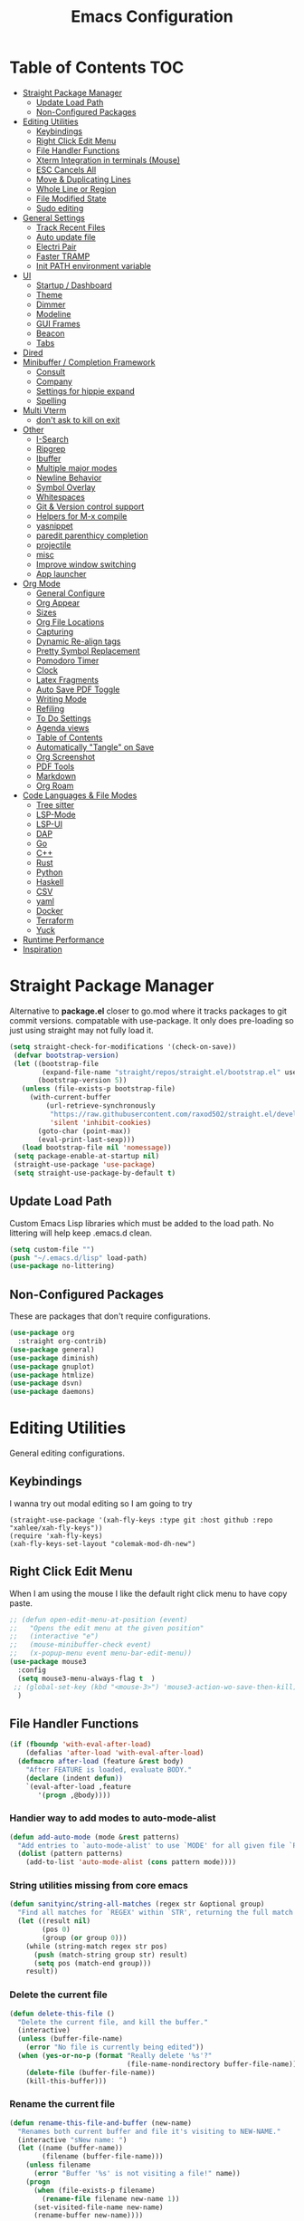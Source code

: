 #+TITLE:Emacs Configuration
#+PROPERTY: header-args:emacs-lisp :tangle ~/.emacs.d/init.el
* Table of Contents :TOC:
- [[#straight-package-manager][Straight Package Manager]]
  - [[#update-load-path][Update Load Path]]
  - [[#non-configured-packages][Non-Configured Packages]]
- [[#editing-utilities][Editing Utilities]]
  - [[#keybindings][Keybindings]]
  - [[#right-click-edit-menu][Right Click Edit Menu]]
  - [[#file-handler-functions][File Handler Functions]]
  - [[#xterm-integration-in-terminals-mouse][Xterm Integration in terminals (Mouse)]]
  - [[#esc-cancels-all][ESC Cancels All]]
  - [[#move--duplicating-lines][Move & Duplicating Lines]]
  - [[#whole-line-or-region][Whole Line or Region]]
  - [[#file-modified-state][File Modified State]]
  - [[#sudo-editing][Sudo editing]]
- [[#general-settings][General Settings]]
  - [[#track-recent-files][Track Recent Files]]
  - [[#auto-update-file][Auto update file]]
  - [[#electri-pair][Electri Pair]]
  - [[#faster-tramp][Faster TRAMP]]
  - [[#init-path-environment-variable][Init PATH environment variable]]
- [[#ui][UI]]
  - [[#startup--dashboard][Startup / Dashboard]]
  - [[#theme][Theme]]
  - [[#dimmer][Dimmer]]
  - [[#modeline][Modeline]]
  - [[#gui-frames][GUI Frames]]
  - [[#beacon][Beacon]]
  - [[#tabs][Tabs]]
- [[#dired][Dired]]
- [[#minibuffer--completion-framework][Minibuffer / Completion Framework]]
  - [[#consult][Consult]]
  - [[#company][Company]]
  - [[#settings-for-hippie-expand][Settings for hippie expand]]
  - [[#spelling][Spelling]]
- [[#multi-vterm][Multi Vterm]]
  - [[#dont-ask-to-kill-on-exit][don't ask to kill on exit]]
- [[#other][Other]]
  - [[#i-search][I-Search]]
  - [[#ripgrep][Ripgrep]]
  - [[#ibuffer][Ibuffer]]
  - [[#multiple-major-modes][Multiple major modes]]
  - [[#newline-behavior][Newline Behavior]]
  - [[#symbol-overlay][Symbol Overlay]]
  - [[#whitespaces][Whitespaces]]
  - [[#git--version-control-support][Git & Version control support]]
  - [[#helpers-for-m-x-compile][Helpers for M-x compile]]
  - [[#yasnippet][yasnippet]]
  - [[#paredit-parenthicy-completion][paredit parenthicy completion]]
  - [[#projectile][projectile]]
  - [[#misc][misc]]
  - [[#improve-window-switching][Improve window switching]]
  - [[#app-launcher][App launcher]]
- [[#org-mode][Org Mode]]
  - [[#general-configure][General Configure]]
  - [[#org-appear][Org Appear]]
  - [[#sizes][Sizes]]
  - [[#org-file-locations][Org File Locations]]
  - [[#capturing][Capturing]]
  - [[#dynamic-re-align-tags][Dynamic Re-align tags]]
  - [[#pretty-symbol-replacement][Pretty Symbol Replacement]]
  - [[#pomodoro-timer][Pomodoro Timer]]
  - [[#clock][Clock]]
  - [[#latex-fragments][Latex Fragments]]
  - [[#auto-save-pdf-toggle][Auto Save PDF Toggle]]
  - [[#writing-mode][Writing Mode]]
  - [[#refiling][Refiling]]
  - [[#to-do-settings][To Do Settings]]
  - [[#agenda-views][Agenda views]]
  - [[#table-of-contents][Table of Contents]]
  - [[#automatically-tangle-on-save][Automatically "Tangle" on Save]]
  - [[#org-screenshot][Org Screenshot]]
  - [[#pdf-tools][PDF Tools]]
  - [[#markdown][Markdown]]
  - [[#org-roam][Org Roam]]
- [[#code-languages--file-modes][Code Languages & File Modes]]
  - [[#tree-sitter][Tree sitter]]
  - [[#lsp-mode][LSP-Mode]]
  - [[#lsp-ui][LSP-UI]]
  - [[#dap][DAP]]
  - [[#go][Go]]
  - [[#c][C++]]
  - [[#rust][Rust]]
  - [[#python][Python]]
  - [[#haskell][Haskell]]
  - [[#csv][CSV]]
  - [[#yaml][yaml]]
  - [[#docker][Docker]]
  - [[#terraform][Terraform]]
  - [[#yuck][Yuck]]
- [[#runtime-performance][Runtime Performance]]
- [[#inspiration][Inspiration]]

* Straight Package Manager

   Alternative to *package.el* closer to go.mod where it tracks packages to git commit versions. compatable with use-package. It only does pre-loading so just using straight may not fully load it.

 #+begin_src emacs-lisp
(setq straight-check-for-modifications '(check-on-save))
 (defvar bootstrap-version)
 (let ((bootstrap-file
        (expand-file-name "straight/repos/straight.el/bootstrap.el" user-emacs-directory))
       (bootstrap-version 5))
   (unless (file-exists-p bootstrap-file)
     (with-current-buffer
         (url-retrieve-synchronously
          "https://raw.githubusercontent.com/raxod502/straight.el/develop/install.el"
          'silent 'inhibit-cookies)
       (goto-char (point-max))
       (eval-print-last-sexp)))
   (load bootstrap-file nil 'nomessage))
 (setq package-enable-at-startup nil)
 (straight-use-package 'use-package)
 (setq straight-use-package-by-default t)
 #+end_src

** Update Load Path

   Custom Emacs Lisp libraries which must be added to the load path. No littering will help keep .emacs.d clean.

#+begin_src emacs-lisp
(setq custom-file "")
(push "~/.emacs.d/lisp" load-path)
(use-package no-littering)
#+end_src

** Non-Configured Packages

   These are packages that don't require configurations.

 #+begin_src emacs-lisp
 (use-package org
   :straight org-contrib)
 (use-package general)
 (use-package diminish)
 (use-package gnuplot)
 (use-package htmlize)
 (use-package dsvn)
 (use-package daemons)
 #+end_src

* Editing Utilities

  General editing configurations.

** Keybindings
   I wanna try out modal editing so I am going to try

#+begin_src emacs
(straight-use-package '(xah-fly-keys :type git :host github :repo "xahlee/xah-fly-keys"))
(require 'xah-fly-keys)
(xah-fly-keys-set-layout "colemak-mod-dh-new")
#+end_src

** Right Click Edit Menu

   When I am using the mouse I like the default right click menu to have copy paste.

#+begin_src emacs-lisp
;; (defun open-edit-menu-at-position (event)
;;   "Opens the edit menu at the given position"
;;   (interactive "e")
;;   (mouse-minibuffer-check event)
;;   (x-popup-menu event menu-bar-edit-menu))
(use-package mouse3
  :config
  (setq mouse3-menu-always-flag t  )
 ;; (global-set-key (kbd "<mouse-3>") 'mouse3-action-wo-save-then-kill)
  )

#+end_src

** File Handler Functions

#+begin_src emacs-lisp
(if (fboundp 'with-eval-after-load)
    (defalias 'after-load 'with-eval-after-load)
  (defmacro after-load (feature &rest body)
    "After FEATURE is loaded, evaluate BODY."
    (declare (indent defun))
    `(eval-after-load ,feature
       '(progn ,@body))))
#+END_SRC

*** Handier way to add modes to auto-mode-alist

#+BEGIN_SRC emacs-lisp
(defun add-auto-mode (mode &rest patterns)
  "Add entries to `auto-mode-alist' to use `MODE' for all given file `PATTERNS'."
  (dolist (pattern patterns)
    (add-to-list 'auto-mode-alist (cons pattern mode))))
#+END_SRC

*** String utilities missing from core emacs

#+BEGIN_SRC emacs-lisp
(defun sanityinc/string-all-matches (regex str &optional group)
  "Find all matches for `REGEX' within `STR', returning the full match string or group `GROUP'."
  (let ((result nil)
        (pos 0)
        (group (or group 0)))
    (while (string-match regex str pos)
      (push (match-string group str) result)
      (setq pos (match-end group)))
    result))
#+END_SRC

*** Delete the current file

#+BEGIN_SRC emacs-lisp
(defun delete-this-file ()
  "Delete the current file, and kill the buffer."
  (interactive)
  (unless (buffer-file-name)
    (error "No file is currently being edited"))
  (when (yes-or-no-p (format "Really delete '%s'?"
                             (file-name-nondirectory buffer-file-name)))
    (delete-file (buffer-file-name))
    (kill-this-buffer)))

#+END_SRC

*** Rename the current file

#+BEGIN_SRC emacs-lisp
(defun rename-this-file-and-buffer (new-name)
  "Renames both current buffer and file it's visiting to NEW-NAME."
  (interactive "sNew name: ")
  (let ((name (buffer-name))
        (filename (buffer-file-name)))
    (unless filename
      (error "Buffer '%s' is not visiting a file!" name))
    (progn
      (when (file-exists-p filename)
        (rename-file filename new-name 1))
      (set-visited-file-name new-name)
      (rename-buffer new-name))))
#+END_SRC

*** Frame-hooks

#+BEGIN_SRC emacs-lisp
(defvar after-make-console-frame-hooks '()
  "Hooks to run after creating a new TTY frame")
(defvar after-make-window-system-frame-hooks '()
  "Hooks to run after creating a new window-system frame")
(defun run-after-make-frame-hooks (frame)
  "Run configured hooks in response to the newly-created FRAME.
  Selectively runs either `after-make-console-frame-hooks' or
  `after-make-window-system-frame-hooks'"
  (with-selected-frame frame
    (run-hooks (if window-system
                   'after-make-window-system-frame-hooks
                 'after-make-console-frame-hooks))))
(add-hook 'after-make-frame-functions 'run-after-make-frame-hooks)
(defconst sanityinc/initial-frame (selected-frame)
  "The frame (if any) active during Emacs initialization.")
(add-hook 'after-init-hook
          (lambda () (when sanityinc/initial-frame
                       (run-after-make-frame-hooks sanityinc/initial-frame))))
#+end_src

** Xterm Integration in terminals (Mouse)

#+begin_src emacs-lisp
  (global-set-key [mouse-4] (lambda () (interactive) (scroll-down 1)))
  (global-set-key [mouse-5] (lambda () (interactive) (scroll-up 1)))
  (autoload 'mwheel-install "mwheel")
  (defun sanityinc/console-frame-setup ()
    (xterm-mouse-mode 1) ; Mouse in a terminal (Use shift to paste with middle button)
    (mwheel-install))
  (add-hook 'after-make-console-frame-hooks 'sanityinc/console-frame-setup)
#+end_src

** ESC Cancels All

#+begin_src emacs-lisp
  (global-set-key (kbd "<escape>") 'keyboard-escape-quit)
#+end_src

** Move & Duplicating Lines

   Shift lines up and down with M-up and M-down. When paredit is enabled,
   it will use those keybindings. For this reason, you might prefer to
   use M-S-up and M-S-down, which will work even in lisp modes.
   use M-S-up and M-S-down, which will work even in lisp modes.

#+begin_src emacs-lisp
(use-package move-dup
  :config(global-move-dup-mode)
  :bind( ("M-<up>" . move-dup-move-lines-up)
         ("M-<down>" . move-dup-move-lines-down)
         ("C-c d" . move-dup-duplicate-down)
         ("C-c u" . move-dup-duplicate-up)))
#+end_src

** Whole Line or Region

Cut/copy the current line if no region is active.

#+begin_src emacs-lisp
(use-package whole-line-or-region
  :defer nil
  :config (whole-line-or-region-global-mode t)
  :bind ("M-j". comment-dwim))
#+end_src

** File Modified State

   Marks a file as unmodified based on diff not if edits have been made. Nice for when you add a character accidentally and then delete it. Normally the file would be marked as edited (slightly annoying).
#+begin_src emacs-lisp
(use-package unmodified-buffer
  :straight (:host github :repo "arthurcgusmao/unmodified-buffer")
  :hook (after-init . unmodified-buffer-global-mode)) ;; Optional
#+end_src

** Sudo editing

   This is completely unnecessary since you could just tramp the same file really quick but using this package is a slightly nicer user experience.

#+begin_src emacs-lisp
(use-package sudo-edit)
#+end_src

* General Settings

#+begin_src emacs-lisp
(setq-default
 blink-cursor-interval 0.4
 bookmark-default-file (expand-file-name "var/bookmarks.el" user-emacs-directory)
 buffers-menu-max-size 30
 case-fold-search t
 column-number-mode t
 ediff-split-window-function 'split-window-horizontally
 ediff-window-setup-function 'ediff-setup-windows-plain
 indent-tabs-mode nil
 make-backup-files nil
 mouse-yank-at-point t
 save-interprogram-paste-before-kill t
 scroll-preserve-screen-position 'always
 set-mark-command-repeat-pop t
 tooltip-delay 1.5
 truncate-lines nil
 truncate-partial-width-windows nil
 ring-bell-function 'ignore)
( delete-selection-mode t)
(global-goto-address-mode t)
(add-hook 'after-init-hook 'transient-mark-mode) ;; standard highlighting
#+end_src

** Track Recent Files

   When you perform =m-x b= you will see list of recent files

#+begin_src emacs-lisp
(add-hook 'emacs-startup-hook 'recentf-mode)
  (setq-default
   recentf-max-saved-items 1000
   recentf-exclude '("/tmp/" "/ssh:" "/scp:" "/docker:" "/bookmarks.el" "/inbox.org" "/projects.org" "/Emacs.org" "early-init.el" "MySetup.org"))
#+end_src

** Auto update file

When A file changes on disk update Emacs.
#+begin_src emacs-lisp
(global-auto-revert-mode 1)
(add-hook 'dired-mode-hook 'auto-revert-mode)
#+end_src

** Electri Pair

Easily insert matching delimiters.

#+begin_src emacs-lisp
(when (fboundp 'electric-pair-mode)
  (add-hook 'after-init-hook 'electric-pair-mode))
(when (eval-when-compile (version< "24.4" emacs-version))
  (add-hook 'after-init-hook 'electric-indent-mode))
(use-package list-unicode-display)
#+end_src

** Faster TRAMP

Tramp was acting slow this helps.

#+begin_src emacs-lisp
(setq remote-file-name-inhibit-cache nil)
(setq vc-ignore-dir-regexp
      (format "%s\\|%s"
                    vc-ignore-dir-regexp
                    tramp-file-name-regexp))
#+end_src

** Init PATH environment variable

#+begin_src emacs-lisp
(use-package exec-path-from-shell
  :config
  (dolist (var '("LSP_USE_PLISTS"))
    (add-to-list 'exec-path-from-shell-variables var))
  (exec-path-from-shell-initialize))
#+end_src

* UI

** Startup / Dashboard

   The default buffer.

#+begin_src emacs-lisp
(setq initial-major-mode 'org-mode)
(setq initial-scratch-message nil)
#+end_src

#+begin_src emacs-lisp
(use-package dashboard
  :custom ((dashboard-startup-banner "~/Pictures/gopherMe_small.png")
           (dashboard-projects-backend 'projectile)
           (dashboard-center-content t)
           (dashboard-set-heading-icons t)
           (dashboard-set-file-icons t)
           (dashboard-set-navigator t)
           (dashboard-set-footer nil)
           (dashboard-items '(
                              (agenda . 5)
                              (projects . 5)
                              (bookmarks . 5)
                              (recents  . 10))))
    :config (setq initial-buffer-choice (lambda () (get-buffer-create "*dashboard*")))
    (dashboard-setup-startup-hook))
#+end_src

** Theme

#+begin_src emacs-lisp
(straight-use-package '(autothemer :type git :host github :repo "catppuccin/emacs"))
(use-package doom-themes
  :straight t
  :custom ((doom-themes-enable-bold t)
           (doom-themes-enable-italic t))
  :config
  (load-theme 'catppuccin t)
  (doom-themes-org-config))
;; to load theme properly when new client frame is created

(add-hook 'after-make-frame-functions
          (lambda (frame)
            (with-selected-frame frame
              (load-theme 'catppuccin t))))
;; Don't prompt to confirm theme safety. This avoids problems with
;; first-time startup on Emacs > 26.3.
(setq custom-safe-themes t)
#+end_src

** Dimmer

   Dim the unfocused buffer.

#+begin_src emacs-lisp
   (use-package dimmer
     :init (dimmer-mode)
     :config (setq-default dimmer-fraction 0.15)
     (advice-add 'frame-set-background-mode :after (lambda (&rest args) (dimmer-process-all)))
     (defun sanityinc/display-non-graphic-p ()
       (not (display-graphic-p)))
     (add-to-list 'dimmer-exclusion-predicates 'sanityinc/display-non-graphic-p))
#+end_src

** Modeline

 #+begin_src emacs-lisp
 (use-package doom-modeline
   :init (doom-modeline-mode 1)
   :custom (
            (doom-modeline-buffer-file-name-style 'truncate-upto-project)
            (doom-modeline-vcs-max-length 30)
            (doom-modeline-height 40)
            (doom-modeline-width 40)
            (all-the-icons-scale-factor 1)))
 #+end_src

** GUI Frames

   UI Features that are related to the Emacs GUI.

*** Fix Control-Z

    Stop C-z from minimizing windows under Linux.

    #+begin_src emacs-lisp
    (defun sanityinc/maybe-suspend-frame ()
      (interactive)
      (if (display-graphic-p)
          (message "suspend-frame disabled for graphical displays.")
        (suspend-frame)))
    (global-unset-key (kbd "C-z"))
    (global-set-key (kbd "C-z M-z") 'sanityinc/maybe-suspend-frame)
    (global-set-key (kbd "C-z") 'undo)
    #+end_src

*** GUI Features

    #+begin_src emacs-lisp
    (setq use-file-dialog nil)
    (setq use-dialog-box nil)
    (use-package unicode-fonts
      :config (unicode-fonts-setup))
    #+END_SRC

*** Window Size

    #+BEGIN_SRC emacs-lisp
    ;; Change global font size easily
    (use-package default-text-scale)
    (add-hook 'after-init-hook 'default-text-scale-mode)
    (setq-default tab-width 4)
    #+end_src

*** Frame Title

    #+begin_src emacs-lisp
    (setq frame-title-format
          '((:eval (if (buffer-file-name)
                       (abbreviate-file-name (buffer-file-name))
                     "%b"))))
    #+end_src

*** margins

    #+begin_src emacs-lisp
    (setq-default fringes-outside-margins t
                  indicate-buffer-boundaries nil
                  fringe-indicator-alist (delq (assq 'continuation fringe-indicator-alist)
                                               fringe-indicator-alist))



    ;;(setq left-margin-width 12)
    ;; (setq right-margin-width 12)
    (setq internal-border 40)
    (setq frame-internal-border-width 60)
    (setq bottom-divider-width 20)
    (set-window-buffer nil (current-buffer))
    #+end_src

** Beacon

   A light up bar when scrolling.

#+begin_src emacs-lisp
(use-package beacon
  :config
  (setq-default beacon-lighter "")
  (setq-default beacon-size 30)
  :init
  (beacon-mode 1))
#+end_src

** Tabs

#+begin_src emacs-lisp
(use-package centaur-tabs
  :demand
  :config
  (setq centaur-tabs-style "slant"
        centaur-tabs-height 32
        centaur-tabs-set-icons t
        centaur-tabs-set-modified-marker t
        centaur-tabs-show-navigation-buttons t
        centaur-tabs-set-bar 'under
        uniquify-buffer-name-style 'forward
        x-underline-at-descent-line t)
  (centaur-tabs-headline-match)
  ;; (centaur-tabs-mode t)
  (setq uniquify-separator "/")
  (setq uniquify-buffer-name-style 'forward)
  (defun centaur-tabs-buffer-groups ()
    "`centaur-tabs-buffer-groups' control buffers' group rules.

Group centaur-tabs with mode if buffer is derived from `eshell-mode' `emacs-lisp-mode' `dired-mode' `org-mode' `magit-mode'.
All buffer name start with * will group to \"Emacs\".
Other buffer group by `centaur-tabs-get-group-name' with project name."
    (list
     (cond

      ((derived-mode-p 'prog-mode)
       "Editing")
      ((derived-mode-p 'vterm-mode)
       "Term")
      ((derived-mode-p 'dired-mode)
       "Dired")
      ((memq major-mode '(helpful-mode
                          help-mode))
       "Help")
      ((or (string-equal "*" (substring (buffer-name) 0 1))
           (memq major-mode '(magit-process-mode
                              magit-status-mode
                              magit-diff-mode
                              magit-log-mode
                              magit-file-mode
                              magit-blob-mode
                              magit-blame-mode
                              )))
       "Emacs")
      ((memq major-mode '(org-mode
                          org-agenda-clockreport-mode
                          org-src-mode
                          org-agenda-mode
                          org-beamer-mode
                          org-indent-mode
                          org-bullets-mode
                          org-cdlatex-mode
                          org-agenda-log-mode
                          diary-mode))
       "OrgMode")
      (t
       (centaur-tabs-get-group-name (current-buffer))))))
  (defun centaur-tabs-hide-tab (x)
    "Do no to show buffer X in tabs."
    (let ((name (format "%s" x)))
      (or
       ;; Current window is not dedicated window.
       (window-dedicated-p (selected-window))

       ;; Buffer name not match below blacklist.
       (string-prefix-p "*epc" name)
       (string-prefix-p "*helm" name)
       (string-prefix-p "*Helm" name)
       (string-prefix-p "*Compile-Log*" name)
       (string-prefix-p "*lsp" name)
       (string-prefix-p "*company" name)
       (string-prefix-p "*Flycheck" name)
       (string-prefix-p "*tramp" name)
       (string-prefix-p " *Mini" name)
       (string-prefix-p "*help" name)
       (string-prefix-p "*straight" name)
       (string-prefix-p " *temp" name)
       (string-prefix-p "*Help" name)
       (string-prefix-p "*mybuf" name)
       (string-prefix-p "*Messages" name)

       ;; Is not magit buffer.
       (and (string-prefix-p "magit" name)
            (not (file-name-extension name))))))
  :bind
  ("C-c x b" . centaur-tabs-backward)
  ("C-c x f" . centaur-tabs-forward)
  ("C-c x s" . centaur-tabs-counsel-switch-group))
#+end_src

* Dired

Need to revisit now that I am using dirvish.

#+begin_src emacs-lisp
(straight-use-package 'dirvish)
(use-package dired
  :straight (:type built-in)
  :defer 1
  :commands (dired dired-jump)
  :config

  (setq-default dired-dwim-target t)
  (use-package diredfl
    :config
    (require 'dired-x)
    :hook (dired-mode . diredfl-mode)
    )
  ;; Prefer g-prefixed coreutils version of standard utilities when available
  (let ((gls (executable-find "gls")))
    (when gls (setq insert-directory-program gls)))

  (setq dired-listing-switches "-agho --group-directories-first"
        dired-omit-verbose nil)
  (setq dired-recursive-deletes 'top)
  (autoload 'dired-omit-mode "dired-x")

  (use-package dired-single
    :commands (dired dired-jump))

  (add-hook 'dired-load-hook
            (lambda ()
              (interactive)
              (dired-collapse)))

  (add-hook 'dired-mode-hook
            (lambda ()
              (interactive)
              (dired-omit-mode 1)
              (setq mode-line-format nil)
              (hl-line-mode 1)))

  (use-package dired-ranger
    :defer t
    :config
    (put 'dired-find-alternate-file 'disabled nil)
    (define-key dired-mode-map "b" 'dired-single-up-directory)
    (define-key dired-mode-map "f" 'dired-find-alternate-file)
    (define-key dired-mode-map "l" 'dired-single-buffer)
    (define-key dired-mode-map "y" 'dired-ranger-copy)
    (define-key dired-mode-map "X" 'dired-ranger-move)
    (define-key dired-mode-map "H" 'dired-omit-mode)
    (define-key dired-mode-map "p" 'dired-ranger-paste))

  (use-package dired-collapse
    :defer t)

  (use-package all-the-icons-dired
    :defer t)
  (add-hook 'dired-mode-hook 'all-the-icons-dired-mode))

(use-package dired-hide-dotfiles
  :hook (dired-mode . dired-hide-dotfiles-mode)
  :config
  (define-key dired-mode-map "." #'dired-hide-dotfiles-mode)
  (setq dired-omit-files "^\\(?:\\..*\\|.*~\\)$"))

;; ;; Hook
;; up dired-x global bindings without loading it up-front
(define-key ctl-x-map "\C-j" 'dired-jump)
(define-key ctl-x-map "\C-d" 'dired-jump-other-window)

(use-package diff-hl  ; mark git change
  :config
  (after-load 'dired
    (add-hook 'dired-mode-hook 'diff-hl-dired-mode)))
#+end_src

* Minibuffer / Completion Framework

  Experimenting with new hype packages. replaces ivy and counsel aka completion framework.

#+BEGIN_SRC emacs-lisp
(use-package vertico
  :config
  :init (vertico-mode))
(use-package embark
  :after vertico
  :bind (("M-a" . embark-act)
         :map vertico-map
             ("C-c C-o" . embark-export)
             ("C-c C-c" . embark-act)
             ("C-h B" . embark-bindings))
  :config
  (setq embark-action-indicator
      (lambda (map _target)
        (which-key--show-keymap "Embark" map nil nil 'no-paging)
        #'which-key--hide-popup-ignore-command)
      embark-become-indicator embark-action-indicator))

(use-package orderless
  :init
  (setq completion-styles '(orderless  basic)
        completion-category-defaults nil
        completion-category-overrides '((file (styles basic partial-completion))))
(use-package embark-consult
  :after (embark)
  :demand t
  :hook (embark-collect-mode . embark-consult-preview-minor-mode)))
(use-package consult-flycheck)
(use-package affe
  :bind ("M-?" . sn/affe-grep-at-point)
  :config
  (setq affe-regexp-function #'orderless-pattern-compiler
        affe-highlight-function #'orderless--highlight))
(use-package savehist :init (savehist-mode))
(use-package marginalia
  :after vertico
  :ensure t
  :custom
  (marginalia-annotators '(marginalia-annotators-heavy marginalia-annotators-light nil))
  :init (marginalia-mode))
 (defun sn/affe-grep-at-point (&optional dir initial)
    "affe-grep thing with currently selected symbol"
    (interactive (list prefix-arg (when-let ((s (symbol-at-point)))
                                    (symbol-name s))))
    (affe-grep dir initial))
(global-set-key (kbd "C-r") 'sn/affe-grep-at-point)
#+end_src

** Consult

#+begin_src emacs-lisp
(use-package consult
  ;; Replace bindings. Lazily loaded due by `use-package'.
  :bind (
         ;; C-c bindings (mode-specific-map)
         ("C-c h" . consult-history)
         ("C-c C-m" . consult-mode-command)
         ("C-c b" . consult-bookmark)
         ("C-c k" . consult-kmacro)
         ;; C-x bindings (ctl-x-map)
         ("C-x M-:" . consult-complex-command)     ;; orig. repeat-complex-command
         ("C-x b" . consult-buffer)                ;; orig. switch-to-buffer
         ("C-x M-b" . consult-buffer-other-window) ;; orig. switch-to-buffer-other-window
         ("C-x 5 b" . consult-buffer-other-frame)  ;; orig. switch-to-buffer-other-frame
         ;; Custom M-# bindings for fast register access
         ("M-#" . consult-register-load)
         ("M-'" . consult-register-store)          ;; orig. abbrev-prefix-mark (unrelated)
         ("C-M-#" . consult-register)
         ;; Other custom bindings
         ("M-y" . consult-yank-pop)                ;; orig. yank-pop
         ("<help> a" . consult-apropos)            ;; orig. apropos-command
         ;; M-g bindings (goto-map)
         ("M-g e" . consult-compile-error)
         ("M-g f" . consult-flymake)               ;; Alternative: consult-flycheck
         ("M-g g" . consult-goto-line)             ;; orig. goto-line
         ("M-g o" . consult-outline)               ;; Alternative: consult-org-heading
         ("M-g m" . consult-mark)
         ("M-g k" . consult-global-mark)
         ("M-g i" . consult-imenu)
         ("M-g I" . consult-imenu-multi)
         ;; M-s bindings (search-map)
         ("M-s f" . consult-find)
         ("M-s L" . consult-locate)
         ("M-s g" . consult-grep)
         ("M-s G" . consult-git-grep)
         ("M-s r" . consult-ripgrep)
         ("M-s s" . consult-line)
         ("M-s m" . consult-multi-occur)
         ("M-s k" . consult-keep-lines)
         ("M-s u" . consult-focus-lines)
         ;; Isearch integration
         ("M-s e" . consult-isearch)
         :map isearch-mode-map
         ("M-e" . consult-isearch)                 ;; orig. isearch-edit-string
         ("M-s e" . consult-isearch)               ;; orig. isearch-edit-string
         ("M-s l" . consult-line))                 ;; needed by consult-line to detect isearch

  :init
  (setq-default consult-project-root-function 'projectile-project-root)
  ;; Optionally configure the register formatting. This improves the register
  ;; preview for `consult-register', `consult-register-load',
  ;; `consult-register-store' and the Emacs built-ins.
  (setq register-preview-delay 0
        register-preview-function #'consult-register-format)
  ;; Optionally tweak the register preview window.
  ;; This adds thin lines, sorting and hides the mode line of the window.
  (advice-add #'register-preview :override #'consult-register-window)
  ;; Use Consult to select xref locations with preview
  (setq xref-show-xrefs-function #'consult-xref
        xref-show-definitions-function #'consult-xref)
  :config
  (setq consult-narrow-key "<")
  ;; (setq consult-preview-key (kbd "M-."))
  (consult-customize
   consult-theme
   :preview-key '(:debounce 0.2 any)
   consult-ripgrep consult-git-grep consult-grep consult-find
   consult-bookmark consult-recent-file consult-xref
   consult--source-recent-file consult--source-project-recent-file consult--source-bookmark
   sanityinc/affe-grep-at-point affe-grep))
#+end_src

*** consult directories

#+begin_src emacs-lisp
(use-package consult-dir
  :ensure t
  :bind (("C-x C-d" . consult-dir)
         :map vertico-map
         ("C-x C-d" . consult-dir)
         ("C-x C-j" . consult-dir-jump-file))
  :config
  (setq consult-dir-project-list-function nil)
  (setq consult-dir-project-list-function #'consult-dir-projectile-dirs)
  (add-to-list 'consult-dir-sources 'consult-dir--source-tramp-ssh t)
  (defun consult-dir--tramp-docker-hosts ()
  "Get a list of hosts from docker."
  (when (require 'docker-tramp nil t)
    (let ((hosts)
          (docker-tramp-use-names t))
      (dolist (cand (docker-tramp--parse-running-containers))
        (let ((user (unless (string-empty-p (car cand))
                        (concat (car cand) "@")))
              (host (car (cdr cand))))
          (push (concat "/docker:" user host ":/") hosts)))
      hosts)))
(defvar consult-dir--source-tramp-docker
  `(:name     "Docker"
    :narrow   ?d
    :category file
    :face     consult-file
    :history  file-name-history
    :items    ,#'consult-dir--tramp-docker-hosts)
  "Docker candiadate source for `consult-dir'.")
(add-to-list 'consult-dir-sources 'consult-dir--source-tramp-docker t))
#+end_src

** Company

   Company is a text completion framework to retrieve and display completion candidates.

#+begin_src emacs-lisp
(setq tab-always-indent 'complete)
(use-package company
  :diminish company-mode
  :bind(("M-C-/" . company-complete)
        (:map company-mode-map
              ( "M-/" . company-complete))
         (:map company-active-map
               ( "M-/" . company-other-backend)
               ( "C-n" . company-select-next)
               ( "C-p" . company-select-previous)
               ("C-d" . company-show-doc-buffer)
               ("M-." . company-show-location)))
  :config
  (dolist (backend '(company-eclim company-semantic))
      (delq backend company-backends))
  (setq-default company-dabbrev-other-buffers 'all
                company-tooltip-align-annotations t)
  (global-company-mode))
(use-package company-quickhelp
    :init (company-quickhelp-mode 1))
(use-package company-box
  :hook (company-mode . company-box-mode))
#+end_src

** Settings for hippie expand

#+begin_src emacs-lisp
(global-set-key (kbd "M-/") 'hippie-expand)
(setq hippie-expand-try-functions-list
      '(try-complete-file-name-partially
        try-complete-file-name
        try-expand-dabbrev
        try-expand-dabbrev-all-buffers
        try-expand-dabbrev-from-kill))
#+end_src

** Spelling

#+begin_src emacs
  (use-package ispell
    :if (not (bound-and-true-p disable-pkg-ispell))
    :defer 15
    :config
    (setq ispell-extra-args   '("--sug-mode=ultra"
                                    "--lang=en_US"))
    ;; Save a new word to personal dictionary without asking
    (setq ispell-silently-savep t))
  (use-package flyspell
      :init  (progn
          ;; Below variables need to be set before `flyspell' is loaded.
          (setq flyspell-use-meta-tab nil)
          ;; Binding for `flyspell-auto-correct-previous-word'.
          (setq flyspell-auto-correct-binding (kbd "<S-f12>")))
      :config  (progn
          (add-hook 'prog-mode-hook #'flyspell-prog-mode)
          (with-eval-after-load 'auto-complete
            (ac-flyspell-workaround))
          ;; https://github.com/larstvei/dot-emacs#flyspell
          (add-hook 'text-mode-hook #'turn-on-flyspell)
          (add-hook 'org-mode-hook  #'turn-on-flyspell)
          (bind-keys
           :map flyspell-mode-map
           ;; Stop flyspell overriding other key bindings
           ("C-," . nil)
           ("C-." . nil)
           ("<C-f12>" . flyspell-goto-next-error))))
#+end_src

*** Flycheck

#+begin_src emacs-lisp
(use-package flycheck
  :defer t
  :config
    (setq flycheck-check-syntax-automatically '(mode-enabled save new-line)) ;to ignore idel flycheck
   (setq flycheck-display-errors-function #'flycheck-display-error-messages-unless-error-list)
    (global-flycheck-mode 1))
#+end_src

* Multi Vterm

#+begin_src emacs-lisp
(use-package multi-vterm
  :straight t
  :config
  (setq vterm-buffer-name-string "%s")
  (set-window-margins (selected-window) 1 1)
  :bind (
         ( "C-c t" . multi-vterm-dedicated-toggle)
         ( "M-t" . multi-vterm)
         :map vterm-mode-map
         ("C-c t" . multi-vterm-dedicated-toggle)
         ("M-w" . copy-region-as-kill)
         ( "C-y" . vterm-yank)))
(add-hook 'vterm-mode-hook
          (lambda ()
            (set (make-local-variable 'buffer-face-mode-face) 'fixed-pitch)
                 (buffer-face-mode t) (set-window-margins (selected-window) 1 1)))
(add-hook 'vterm-mode-hook (lambda ()
                             (setq vterm-buffer-maximum-size 1000
                                   multi-vterm-dedicated-window-height-percent 30
                                   left-margin-width 1
                                   right-margin-width 1
                                   mode-line-format nil
                                   cursor-type 'bar)))
(defun vterm-clear-buffer ()
  "Clear terminal"
  (interactive)
  (let ((inhibit-read-only t))
    (erase-buffer)
    (vterm-send-input)))
#+end_src

** don't ask to kill on exit

#+begin_src emacs-lisp
(setq confirm-kill-processes nil)
#+end_src

* Other
** I-Search

#+begin_src emacs-lisp
;; Show number of matches while searching
(use-package anzu
  :config
  (add-hook 'after-init-hook 'global-anzu-mode)
  (setq anzu-mode-lighter "")
  (global-set-key [remap query-replace-regexp] 'anzu-query-replace-regexp)
  (global-set-key [remap query-replace] 'anzu-query-replace))

;; Search back/forth for the symbol at point
;; See http://www.emacswiki.org/emacs/SearchAtPoint
(defun isearch-yank-symbol ()
  "*Put symbol at current point into search string."
  (interactive)
  (let ((sym (thing-at-point 'symbol)))
    (if sym
        (progn
          (setq isearch-regexp t
                isearch-string (concat "\\_<" (regexp-quote sym) "\\_>")
                isearch-message (mapconcat 'isearch-text-char-description isearch-string "")
                isearch-yank-flag t))
      (ding)))
  (isearch-search-and-update))

(define-key isearch-mode-map "\C-\M-w" 'isearch-yank-symbol)
(defun sanityinc/isearch-exit-other-end ()
  "Exit isearch, but at the other end of the search string.
This is useful when followed by an immediate kill."
  (interactive)
  (isearch-exit)
  (goto-char isearch-other-end))

(define-key isearch-mode-map [(control return)] 'sanityinc/isearch-exit-other-end)
#+end_src

** Ripgrep

grep using ripgrep
install rg and ag manually

#+begin_src emacs-lisp
(setq-default grep-highlight-matches t
              grep-scroll-output t)
(use-package wgrep
  :config
   (dolist (key (list (kbd "C-c C-q") (kbd "w")))
    (define-key grep-mode-map key 'wgrep-change-to-wgrep-mode)))
(when (executable-find "ag")
           (use-package ag))
  (when (executable-find "rg")
    (use-package rg))
#+end_src

** Ibuffer

#+begin_src emacs-lisp
(use-package fullframe)
(after-load 'ibuffer
  (fullframe ibuffer ibuffer-quit))
(use-package ibuffer-vc)

(defun ibuffer-set-up-preferred-filters ()
  (ibuffer-vc-set-filter-groups-by-vc-root)
  (unless (eq ibuffer-sorting-mode 'filename/process)
    (ibuffer-do-sort-by-filename/process)))

(add-hook 'ibuffer-hook 'ibuffer-set-up-preferred-filters)

(setq-default ibuffer-show-empty-filter-groups nil)

(require 'ibuf-ext)
(add-to-list 'ibuffer-never-show-predicates "^\\*")
(after-load 'ibuffer
  ;; Use human readable Size column instead of original one
  (define-ibuffer-column size-h
    (:name "Size" :inline t)
    (file-size-human-readable (buffer-size))))


;; Modify the default ibuffer-formats (toggle with `)
(setq ibuffer-formats
      '((mark modified read-only vc-status-mini " "
              (name 22 22 :left :elide)
              " "
              (size-h 9 -1 :right)
              " "
              (mode 12 12 :left :elide)
              " "
              vc-relative-file)
        (mark modified read-only vc-status-mini " "
              (name 22 22 :left :elide)
              " "
              (size-h 9 -1 :right)
              " "
              (mode 14 14 :left :elide)
              " "
              (vc-status 12 12 :left)
              " "
              vc-relative-file)))

(setq ibuffer-filter-group-name-face 'font-lock-doc-face)

(global-set-key (kbd "C-x C-b") 'ibuffer)
#+end_src

** Multiple major modes
#+begin_src emacs-lisp
  (use-package mmm-mode)
  (require 'mmm-auto)
  (setq mmm-global-mode 'buffers-with-submode-classes)
  (setq mmm-submode-decoration-level 2)
#+end_src

** Newline Behavior

#+begin_src emacs-lisp
(set 'ad-redefinition-action 'accept)
(global-set-key (kbd "RET") 'newline-and-indent)
(defun sanityinc/newline-at-end-of-line ()
  "Move to end of line, enter a newline, and reindent."
  (interactive)
  (move-end-of-line 1)
  (newline-and-indent))

(global-set-key (kbd "C-<return>") 'sanityinc/newline-at-end-of-line)

(after-load 'subword
  (diminish 'subword-mode))

;;; uncomment if you wnat line numbers do not use linum-mode because it is not optimized
(when (fboundp 'display-line-numbers-mode)
  (setq-default display-line-numbers-width 3)
  (setq-default display-line-numbers-type 'relative)
  (add-hook 'prog-mode-hook 'display-line-numbers-mode))

(use-package goto-line-preview
  :config
  (global-set-key [remap goto-line] 'goto-line-preview)

  (when (fboundp 'display-line-numbers-mode)
    (defun sanityinc/with-display-line-numbers (f &rest args)
      (let ((display-line-numbers t))
        (apply f args)))
    (advice-add 'goto-line-preview :around #'sanityinc/with-display-line-numbers)))

(use-package rainbow-delimiters
  :config
  (add-hook 'prog-mode-hook 'rainbow-delimiters-mode))

(when (fboundp 'global-prettify-symbols-mode)
  (add-hook 'after-init-hook 'global-prettify-symbols-mode))

;;----------------------------------------------------------------------------
;; Show matching parens
;;----------------------------------------------------------------------------
(add-hook 'after-init-hook 'show-paren-mode)

;;----------------------------------------------------------------------------
;; Expand region
;;----------------------------------------------------------------------------
(use-package expand-region)
(global-set-key (kbd "C-=") 'er/expand-region)

;;----------------------------------------------------------------------------
;; Don't disable case-change functions
;;----------------------------------------------------------------------------
(put 'upcase-region 'disabled nil)
(put 'downcase-region 'disabled nil)

(use-package avy :config(global-set-key (kbd "C-o") 'avy-goto-char-timer))
#+end_src

#+begin_src emacs-lisp
(defun kill-back-to-indentation ()
  "Kill from point back to the first non-whitespace character on the line."
  (interactive)
  (let ((prev-pos
         (point)))
    (back-to-indentation)
    (kill-region (point) prev-pos)))

(global-set-key (kbd "C-M-<backspace>") 'kill-back-to-indentation)
#+end_src

*** Fix backward-up-list to understand quotes, see http://bit.ly/h7mdIL

#+begin_src emacs-lisp
(defun sanityinc/backward-up-sexp (arg)
  "Jump up to the start of the ARG'th enclosing sexp."
  (interactive "p")
  (let ((ppss (syntax-ppss)))
    (cond ((elt ppss 3)
           (goto-char (elt ppss 8))
           (sanityinc/backward-up-sexp (1- arg)))
          ((backward-up-list arg)))))
(global-set-key [remap backward-up-list] 'sanityinc/backward-up-sexp) ; C-M-u, C-M-up
;;----------------------------------------------------------------------------
;; Random line sorting
;;----------------------------------------------------------------------------
(defun sanityinc/sort-lines-random (beg end)
  "Sort lines in region from BEG to END randomly."
  (interactive "r")
  (save-excursion
    (save-restriction
      (narrow-to-region beg end)
      (goto-char (point-min))
      (let ;; To make `end-of-line' and etc. to ignore fields.
          ((inhibit-field-text-motion t))
        (sort-subr nil 'forward-line 'end-of-line nil nil
                   (lambda (s1 s2) (eq (random 2) 0)))))))

(use-package highlight-escape-sequences)
(add-hook 'after-init-hook 'hes-mode)
#+end_src

*** Which Key

#+begin_src emacs-lisp
(use-package which-key
  :defer 0
  :diminish which-key-mode
  :config
  (which-key-mode)
  (setq which-key-idle-delay 1))

(defun sanityinc/disable-features-during-macro-call (orig &rest args)
  "When running a macro, disable features that might be expensive.
ORIG is the advised function, which is called with its ARGS."
  (let (post-command-hook
        font-lock-mode
        (tab-always-indent (or (eq 'complete tab-always-indent) tab-always-indent)))
    (apply orig args)))

(advice-add 'kmacro-call-macro :around 'sanityinc/disable-features-during-macro-call)
#+end_src

*** Multi Cursor

#+begin_src emacs-lisp
(use-package multiple-cursors)
;; multiple-cursors
(global-set-key (kbd "C-<") 'mc/mark-previous-like-this)
(global-set-key (kbd "C->") 'mc/mark-next-like-this)
(global-set-key (kbd "C-+") 'mc/mark-next-like-this)
(global-set-key (kbd "C-c C-<") 'mc/mark-all-like-this)
;; From active region to multiple cursors:
(global-set-key (kbd "C-c m r") 'set-rectangular-region-anchor)
(global-set-key (kbd "C-c m c") 'mc/edit-lines)
(global-set-key (kbd "C-c m e") 'mc/edit-ends-of-lines)
(global-set-key (kbd "C-c m a") 'mc/edit-beginnings-of-lines)
#+end_src

** Symbol Overlay

#+begin_src emacs-lisp
(use-package symbol-overlay
  :diminish symbol-overlay-mode
  :bind (:map symbol-overlay-mode-map
              ("M-i" . symbol-overlay-put)
              ("M-I" . symbol-overlay-remove-all)
              ("M-n" . symbol-overlay-jump-next)
              ("M-p" . symbol-overlay-jump-prev)))
  (dolist (hook '(org-mode hook prog-mode-hook html-mode-hook yaml-mode-hook conf-mode-hook))
    (add-hook hook 'symbol-overlay-mode))
#+end_src

** Whitespaces

   View and auto remove them.

#+begin_src emacs-lisp
(setq-default show-trailing-whitespace nil)
;;; Whitespace
(defun sanityinc/show-trailing-whitespace ()
  "Enable display of trailing whitespace in this buffer."
  (setq-local show-trailing-whitespace t))

(dolist (hook '(prog-mode-hook text-mode-hook conf-mode-hook))
  (add-hook hook 'sanityinc/show-trailing-whitespace))

(use-package whitespace-cleanup-mode
  :diminish whitespace-cleanup-mode)
(add-hook 'after-init-hook 'global-whitespace-cleanup-mode)
(global-set-key [remap just-one-space] 'cycle-spacing)
#+end_src

** Git & Version control support

#+begin_src emacs-lisp
(use-package diff-hl
  :defer t
  :config
  (add-hook 'magit-post-refresh-hook 'diff-hl-magit-post-refresh)
  (add-hook 'after-init-hook 'global-diff-hl-mode)
  (after-load 'diff-hl
    (define-key diff-hl-mode-map
      (kbd "<left-fringe> <mouse-1>")
      'diff-hl-diff-goto-hunk)))
(use-package browse-at-remote)




#+end_src

*** magit
#+begin_src emacs-lisp
  (use-package git-blamed)
;;  (use-package gitignore-mode)
;;  (use-package gitconfig-mode)
  (use-package git-time-machine
    :config
    (global-set-key (kbd "C-x v t") 'git-timemachine-toggle))

  (use-package magit
    :defer t
    :config
    (setq-default magit-diff-refine-hunk t)

    ;; Hint: customize `magit-repository-directories' so that you can use C-u M-F12 to
    ;; quickly open magit on any one of your projects.
    (global-set-key [(meta f12)] 'magit-status)
    (global-set-key (kbd "C-x g") 'magit-status)
    (global-set-key (kbd "C-x M-g") 'magit-dispatch)

    (defun sanityinc/magit-or-vc-log-file (&optional prompt)
      (interactive "P")
      (if (and (buffer-file-name)
               (eq 'Git (vc-backend (buffer-file-name))))
          (if prompt
              (magit-log-buffer-file-popup)
            (magit-log-buffer-file t))
        (vc-print-log)))

    (after-load 'vc
      (define-key vc-prefix-map (kbd "l") 'sanityinc/magit-or-vc-log-file)))

  (after-load 'magit
    (define-key magit-status-mode-map (kbd "C-M-<up>") 'magit-section-up))

  (use-package magit-todos)

  (use-package fullframe)
  (after-load 'magit
    (fullframe magit-status magit-mode-quit-window))

  (use-package git-commit
    :config
    (add-hook 'git-commit-mode-hook 'goto-address-mode))

  ;; Convenient binding for vc-git-grep
  (after-load 'vc
    (define-key vc-prefix-map (kbd "f") 'vc-git-grep))
#+end_src

** Helpers for M-x compile

#+begin_src emacs-lisp
  (setq-default compilation-scroll-output t)
  (use-package alert)
  ;; Customize `alert-default-style' to get messages after compilation
  (defun sanityinc/alert-after-compilation-finish (buf result)
    "Use `alert' to report compilation RESULT if BUF is hidden."
    (when (buffer-live-p buf)
      (unless (catch 'is-visible
                (walk-windows (lambda (w)
                                (when (eq (window-buffer w) buf)
                                  (throw 'is-visible t))))
                nil)
        (alert (concat "Compilation " result)
               :buffer buf
               :category 'compilation))))

  (after-load 'compile
    (add-hook 'compilation-finish-functions
              'sanityinc/alert-after-compilation-finish))

  (defvar sanityinc/last-compilation-buffer nil
    "The last buffer in which compilation took place.")

  (after-load 'compile
    (defun sanityinc/save-compilation-buffer (&rest _)
      "Save the compilation buffer to find it later."
      (setq sanityinc/last-compilation-buffer next-error-last-buffer))
    (advice-add 'compilation-start :after 'sanityinc/save-compilation-buffer)

    (defun sanityinc/find-prev-compilation (orig &optional edit-command)
      "Find the previous compilation buffer, if present, and recompile there."
      (if (and (null edit-command)
               (not (derived-mode-p 'compilation-mode))
               sanityinc/last-compilation-buffer
               (buffer-live-p (get-buffer sanityinc/last-compilation-buffer)))
          (with-current-buffer sanityinc/last-compilation-buffer
            (funcall orig edit-command))
        (funcall orig edit-command)))
    (advice-add 'recompile :around 'sanityinc/find-prev-compilation))

  (global-set-key [f6] 'recompile)

  (defun sanityinc/shell-command-in-view-mode (start end command &optional output-buffer replace &rest other-args)
    "Put \"*Shell Command Output*\" buffers into view-mode."
    (unless (or output-buffer replace)
      (with-current-buffer "*Shell Command Output*"
        (view-mode 1))))
  (advice-add 'shell-command-on-region :after 'sanityinc/shell-command-in-view-mode)

  (after-load 'compile
    (require 'ansi-color)
    (defun sanityinc/colourise-compilation-buffer ()
      (when (eq major-mode 'compilation-mode)
        (ansi-color-apply-on-region compilation-filter-start (point-max))))
    (add-hook 'compilation-filter-hook 'sanityinc/colourise-compilation-buffer))
#+end_src

** yasnippet

#+begin_src emacs-lisp
  (use-package yasnippet
    :straight t
    :config
    (setq yas-verbosity 1)                      ; No need to be so verbose
    (setq yas-wrap-around-region t)
    (use-package yasnippet-snippets
      :straight t)
    (with-eval-after-load 'yasnippet
      (setq yas-snippet-dirs '(yasnippet-snippets-dir)))

    (yas-reload-all)
    (yas-global-mode t)
    (define-key yas-minor-mode-map (kbd "C-c s") #'yas-insert-snippet)

    (defun company-yasnippet-or-completion ()
      "Solve company yasnippet conflicts."
      (interactive)
      (let ((yas-fallback-behavior
             (apply 'company-complete-common nil)))
        (yas-expand)))

    (add-hook 'company-mode-hook
              (lambda ()
                (substitute-key-definition
                 'company-complete-common
                 'company-yasnippet-or-completion
                 company-active-map))))
#+end_src

** paredit parenthicy completion
#+begin_src emacs-lisp
(use-package paredit
  :diminish paredit-mode " Par"
  :hook (paredit-mode-hook . maybe-map-paredit-newline)
  :init
  (defun maybe-map-paredit-newline ()
    (unless (or (memq major-mode '(inferior-emacs-lisp-mode cider-repl-mode))
                (minibufferp))
      (local-set-key (kbd "RET") 'paredit-newline)))
  :config
;; Suppress certain paredit keybindings to avoid clashes
(define-key paredit-mode-map (kbd "DEL") 'delete-backward-char)
(dolist (binding '("C-<left>" "C-<right>" "C-M-<left>" "C-M-<right>" "M-s" "M-?"))
  (define-key paredit-mode-map (read-kbd-macro binding) nil)))
#+end_src

** projectile

#+begin_src emacs-lisp
(use-package projectile
  :bind(:map projectile-mode-map ("C-c p" . projectile-command-map))
  :config
  (when (executable-find "rg")
    (setq-default projectile-generic-command "rg --files --hidden"))
  (setq-default projectile-mode-line-prefix " Proj")   ;; Shorter modeline
  (projectile-mode))
  (use-package ibuffer-projectile)
#+end_src

** misc

#+begin_src emacs-lisp
(add-auto-mode 'tcl-mode "^Portfile\\'")
(fset 'yes-or-no-p 'y-or-n-p)

(add-hook 'prog-mode-hook 'goto-address-prog-mode)
(setq goto-address-mail-face 'link)

(add-hook 'after-save-hook 'executable-make-buffer-file-executable-if-script-p)
(add-hook 'after-save-hook 'sanityinc/set-mode-for-new-scripts)

(defun sanityinc/set-mode-for-new-scripts ()
  "Invoke `normal-mode' if this file is a script and in `fundamental-mode'."
  (and
   (eq major-mode 'fundamental-mode)
   (>= (buffer-size) 2)
   (save-restriction
     (widen)
     (string= "#!" (buffer-substring (point-min) (+ 2 (point-min)))))
   (normal-mode)))

(straight-use-package 'info-colors)
(add-hook 'Info-selection-hook 'info-colors-fontify-node)

;; Handle the prompt pattern for the 1password command-line interface
(after-load 'comint
  (setq comint-password-prompt-regexp
        (concat
         comint-password-prompt-regexp
         "\\|^Please enter your password for user .*?:\\s *\\'")))

(use-package regex-tool
  :config
  (setq-default regex-tool-backend 'perl))

(after-load 're-builder
  ;; Support a slightly more idiomatic quit binding in re-builder
  (define-key reb-mode-map (kbd "C-c C-k") 'reb-quit))
(add-auto-mode 'conf-mode "^Procfile\\'")
#+end_src

** Improve window switching

   I go use to how windows worked using purcell's configuration.

#+begin_src emacs-lisp
(require 'init-windows)
#+end_src

** App launcher

   Just having some fun, here is a possible wofi replacement.
#+begin_src lisp
(use-package counsel)
(setq counsel-linux-app-format-function 'counsel-linux-app-format-function-name-pretty)

 (defun emacs-run-launcher ()
   "Create and select a frame called emacs-run-launcher which consists only of a minibuffer and has specific dimensions. Run counsel-linux-app on that frame, which is an emacs command that prompts you to select an app and open it in a dmenu like behaviour. Delete the frame after that command has exited"
   (interactive)
   (with-selected-frame (make-frame '((name . "emacs-run-launcher")
                       (minibuffer . only)
                       (width . 120)
                       (height . 11)))
     (unwind-protect
      (counsel-linux-app)
    (delete-frame))))
#+end_src

* Org Mode

  Text based writing.

** General Configure

#+begin_src emacs-lisp
(provide 'org-version)
(use-package org
  :straight org-contrib
  :bind (("C-c a" .  gtd)
         (:map org-mode-map
               ( "C-M-<up>" . org-up-element)))
  :config
  (defun gtd () (interactive) (org-agenda 'nil "g"))
  (require 'ox-extra)
  (require 'org-indent)
  (setq org-format-latex-options (plist-put org-format-latex-options :scale 2.0))
  (setq org-latex-pdf-process (list "latexmk -pdflatex='lualatex -shell-escape -interaction nonstopmode' -pdf -output-directory=%o -f %f")
        org-src-tab-acts-natively t
        org-log-done t
        org-return-follows-link  t
        org-edit-timestamp-down-means-later t
        org-hide-emphasis-markers t
        org-catch-invisible-edits 'show-and-error
        org-export-coding-system 'utf-8
        org-fast-tag-selection-single-key 'expert
        org-html-validation-link nil
        org-image-actual-width nil
        org-adapt-indentation t
        org-edit-src-content-indentation 0
        org-auto-align-tags nil
        org-tags-column 0
        org-special-ctrl-a/e t
        org-insert-heading-respect-content t
        org-startup-folded t
        org-startup-with-inline-images t
        org-pretty-entities t
        org-archive-location "%s_archive::* Archive")
  ;; Agenda styling
  org-agenda-tags-column 0)
(use-package org-cliplink
  :bind (("C-c l" . org-store-link)))

#+end_src

** Org Appear

Provides a way to toggle visibility of hidden elements such as emphasis markers, links, etc. by customising specific variables.

#+begin_src emacs-lisp
(straight-use-package '(org-appear :type git :host github :repo "awth13/org-appear"))
(add-hook 'org-mode-hook 'org-appear-mode)
#+end_src

** Sizes

#+begin_src emacs-lisp
(setq header-line-format " ")
(custom-set-faces
   '(org-document-title ((t (:height 3.2))))
   '(header-line ((t (:height 3 :weight bold))))
   '(org-level-1 ((t (:foreground "#98be65" :height 1.6))))
  '(org-level-2 ((t (:foreground "#da8548" :height 1.2))))
  '(org-level-3 ((t (:foreground "#a9a1e1" :height 1.1))))
  '(header-line ((t (:height 2)))))
#+end_src

** Org File Locations

   Set registers to jump to certain files like type C-x r j e to open .emacs

#+begin_src emacs-lisp
   (setq org-directory "~/doc")
   (setq org-default-notes-file (concat org-directory "/inbox.org"))
   (setq org-agenda-files (list "~/doc/inbox.org"
                             "~/doc/projects.org" ))
#+end_src

** Capturing

#+BEGIN_SRC emacs-lisp
(global-set-key (kbd "C-c c") 'org-capture)
;; (setq org-capture-templates
;;       '(("t" "Todo" entry (file+headline "" "Inbox") ;"" => `org-default-notes-file'
;;          "** TODO %?\n  %i\n  %a":clock-resume t)
;;         ("c" "CURRENT" entry (clock)
;;          "%U\n" :clock-resume t)
;;         ("j" "Journal" entry (file+olp+datetree "~/doc/status/journal.org")
;;          "* %?\nEntered on %U\n  %i\n  %a":clock-resume t)
;;         ))
(setq org-capture-templates
      `(("e" "Next" entry (file "")  ; "" => `org-default-notes-file'
         "* NEXT %?\n%U\n" :clock-resume t)
        ("t" "todo" entry (file "")
         "* TODO %?\n%u\n%a\n" :clock-in t :clock-resume t)
        ("n" "note" entry (file "")
         "* %? :NOTE:\n%U\n%a\n" :clock-resume t)
        ))
#+end_src

** Dynamic Re-align tags

#+begin_src emacs-lisp
(with-eval-after-load 'org-agenda
  (add-hook 'org-agenda-mode-hook
            (lambda ()   (setq mode-line-format nil)
              (add-hook 'window-configuration-change-hook 'org-agenda-align-tags nil t)))
)
(with-eval-after-load 'org-mode
  (add-hook 'before-save-hook
            (lambda ()  (add-hook 'window-configuration-change-hook 'org-agenda-align-tags nil t))))
#+end_src

** Pretty Symbol Replacement

#+BEGIN_SRC emacs-lisp
(use-package org-bullets
  :straight t
  :defer t
  :hook (org-mode . org-bullets-mode)
  :custom
  (org-bullets-bullet-list '("◉" "○" "●" "○" "●" "○" "●"))
  :init  (setq org-ellipsis " ⮟"))
(add-hook 'org-mode-hook   (lambda ()
                             (push '("[ ]" .  "☐") prettify-symbols-alist)
                             (push '("[X]" . "☑" ) prettify-symbols-alist)
                             (push '("#+TITLE:" . "") prettify-symbols-alist)
                             (push '("#+title: " . "") prettify-symbols-alist)
                             (prettify-symbols-mode)))
(with-eval-after-load 'org
  ;; This is needed as of Org 9.2
  (require 'org-tempo)
  (add-to-list 'org-structure-template-alist '("sh" . "src shell"))
  (add-to-list 'org-structure-template-alist '("el" . "src emacs-lisp"))
  (add-to-list 'org-structure-template-alist '("py" . "src python")))
(after-load 'org
  (org-babel-do-load-languages
   'org-babel-load-languages
   `((dot . t)
     (emacs-lisp . t)
     (gnuplot . t)
     (latex . t)
     (octave . t)
     (python . t)
     (,(if (locate-library "ob-sh") 'sh 'shell) . t)
     (sql . t)
     (sqlite . t))))
#+end_src

** Pomodoro Timer

Basically just followed the directions from this cool blog.   https://colekillian.com/posts/org-pomodoro-and-polybar/

#+begin_src emacs-lisp
(use-package org-pomodoro
  :commands (org-pomodoro)
  :bind ((:map org-agenda-mode-map
              ("P" . org-pomodoro)))
  :config
  (setq org-pomodoro-keep-killed-pomodoro-time t)
  (setq
   alert-user-configuration (quote ((((:category . "org-pomodoro")) libnotify nil))))
  (setq org-pomodoro-finished-sound "~/Music/bell.wav"
        org-pomodoro-long-break-sound "~/Music/bell.wav"
        org-pomodoro-short-break-sound "~/Music/bell.wav"
        org-pomodoro-start-sound "~/Music/bell.wav"
        org-pomodoro-killed-sound "~/Music/bell.wav"))

(defun ruborcalor/org-pomodoro-time ()
  "Return the remaining pomodoro time"
  (if (org-pomodoro-active-p)
      (cl-case org-pomodoro-state
        (:pomodoro
           (format "%d min - %s" (/ (org-pomodoro-remaining-seconds) 60) org-clock-heading))
        (:short-break
         (format "Short Break: %d min" (/ (org-pomodoro-remaining-seconds) 60)))
        (:long-break
         (format "Long Break: %d min" (/ (org-pomodoro-remaining-seconds) 60)))
        (:overtime
         (format "Overtime! %d min" (/ (org-pomodoro-remaining-seconds) 60))))
    "No Active Pomodoro"))

(defun snehrbass/org-pomodoro-time ()
  "Return the remaining pomodoro time in sec"
  (if (org-pomodoro-active-p)
      (format "%d" (org-pomodoro-remaining-seconds))
    "0"))

(defun snehrbass/org-pomodoro-task ()
  "Return the current task"
  (if (org-pomodoro-active-p)
      (cl-case org-pomodoro-state
        (:pomodoro
           (format "%s" org-clock-heading))
        (:short-break
         (format "Short Break" ))
        (:long-break
         (format "Long Break" ))
        (:overtime
         (format "Overtime!" )))
    "No Active Pomodoro"))
#+end_src

** Clock

   PDFs visited in Org-mode are opened in Evince (and other file extensions are handled according to the defaults)

#+begin_src emacs-lisp
(defvar sanityinc/org-global-prefix-map (make-sparse-keymap)
  "A keymap for handy global access to org helpers, particularly clocking.")
(define-key sanityinc/org-global-prefix-map (kbd "j") 'org-clock-goto)
(define-key sanityinc/org-global-prefix-map (kbd "l") 'org-clock-in-last)
(define-key sanityinc/org-global-prefix-map (kbd "i") 'org-clock-in)
(define-key sanityinc/org-global-prefix-map (kbd "o") 'org-clock-out)
(define-key global-map (kbd "C-c o") sanityinc/org-global-prefix-map)

;; Save the running clock and all clock history when exiting Emacs, load it on startup
(org-clock-persistence-insinuate)
(setq org-clock-persist t)
(setq org-clock-in-resume t)

;; Save clock data and notes in the LOGBOOK drawer
(setq org-clock-into-drawer t)
;; Save state changes in the LOGBOOK drawer
(setq org-log-into-drawer t)
;; Removes clocked tasks with 0:00 duration
(setq org-clock-out-remove-zero-time-clocks t)

;; Show clock sums as hours and minutes, not "n days" etc.
(setq org-time-clocksum-format
      '(:hours "%d" :require-hours t :minutes ":%02d" :require-minutes t))

               ;;; Show the clocked-in task - if any - in the header line
(defun sanityinc/show-org-clock-in-header-line ()
  (setq-default header-line-format '((" " org-mode-line-string " "))))

(defun sanityinc/hide-org-clock-from-header-line ()
  (setq-default header-line-format nil))

(add-hook 'org-clock-in-hook 'sanityinc/show-org-clock-in-header-line)
(add-hook 'org-clock-out-hook 'sanityinc/hide-org-clock-from-header-line)
(add-hook 'org-clock-cancel-hook 'sanityinc/hide-org-clock-from-header-line)

(after-load 'org-clock
  (define-key org-clock-mode-line-map [header-line mouse-2] 'org-clock-goto)
  (define-key org-clock-mode-line-map [header-line mouse-1] 'org-clock-menu))
#+end_src

** Latex Fragments

#+begin_src emacs-lisp
(use-package org-fragtog
  :hook (org-mode . org-fragtog-mode)
  :config
    (setq org-support-shift-select t))
#+end_src

** Auto Save PDF Toggle

#+begin_src emacs-lisp
(defun toggle-org-pdf-export-on-save ()
  (interactive)
  (if (memq 'org-latex-export-to-pdf after-save-hook)
      (progn
        (remove-hook 'after-save-hook 'org-latex-export-to-pdf t)
        (message "Disabled org pdf export on save for current buffer..."))
    (add-hook 'after-save-hook 'org-latex-export-to-pdf nil t)
    (message "Enabled org export on save for current buffer...")))

(defun toggle-org-html-export-on-save ()
  (interactive)r
  (if (memq 'org-html-export-to-html after-save-hook)
      (progn
        (remove-hook 'after-save-hook 'org-html-export-to-html t)
        (message "Disabled org html export on save for current buffer..."))
    (add-hook 'after-save-hook 'org-html-export-to-html nil t)
    (message "Enabled org html export on save for current buffer...")))
#+end_src

** Writing Mode

#+begin_src emacs-lisp
(use-package org-pretty-table
  :straight (:host github :repo "Fuco1/org-pretty-table"
                   :branch "master")
  :hook (org-mode . org-pretty-table-mode))
(use-package writeroom-mode
  :bind ((:map writeroom-mode-map
               ("C-M-<" . writeroom-decrease-width)
               ("C-M->" . writeroom-increase-width))
         (:map org-mode-map
               ("C-c v" . wr-mode)))
  :hook (org-mode . wr-mode)
  :config
  (setq writeroom-width 80
        writeroom-mode-line nil
        writeroom-global-effects '(writeroom-set-alpha
                                   writeroom-set-menu-bar-lines
                                   writeroom-set-tool-bar-lines
                                   writeroom-set-vertical-scroll-bars
                                   writeroom-set-bottom-divider-width))
  :init
  (defun toggle-mode-line () "toggles the modeline on and off"
         (interactive)
         (setq mode-line-format
               (if (equal mode-line-format nil)
                   (default-value 'mode-line-format)) )
         (redraw-display))
  (define-minor-mode wr-mode
    "Set up a buffer for word editing.
 This enables or modifies a number of settings so that the
 experience of word processing is a little more like that of a
 typical word processor."
   :interactive t " Writing" nil
    (if wr-mode
        (progn
          (when (fboundp 'writeroom-mode)
            (writeroom-mode 1))
          (setq truncate-lines nil
                word-wrap t
                cursor-type 'bar)
          (when (eq major-mode 'org)
            (kill-local-variable 'buffer-face-mode-face))
          (buffer-face-mode 1)
          (setq-local blink-cursor-interval 0.8)
          (setq-local show-trailing-whitespace nil)
          (setq-local line-spacing 0.2)
          (setq-local electric-pair-mode nil)
          (ignore-errors (flyspell-mode 1))
          (visual-line-mode 1))
      (kill-local-variable 'truncate-lines)
      (kill-local-variable 'word-wrap)
      (kill-local-variable 'cursor-type)
      (kill-local-variable 'blink-cursor-interval)
      (kill-local-variable 'show-trailing-whitespace)
      (kill-local-variable 'line-spacing)
      (kill-local-variable 'electric-pair-mode)
      (buffer-face-mode -1)
      (flyspell-mode -1)
      (visual-line-mode -1)
      (when (fboundp 'writeroom-mode)
        (writeroom-mode 0)))))
#+end_src

** Refiling

#+begin_src emacs-lisp
(setq org-refile-use-cache nil)
;; Targets include this file and any file contributing to the agenda - up to 5 levels deep
(setq org-refile-targets '((nil :maxlevel . 5) (org-agenda-files :maxlevel . 5)))
(with-eval-after-load 'org-agenda
  (add-to-list 'org-agenda-after-show-hook 'org-show-entry))
(advice-add 'org-refile :after (lambda (&rest _) (org-save-all-org-buffers)))
;; Exclude DONE state tasks from refile targets
(defun sanityinc/verify-refile-target ()
  "Exclude todo keywords with a done state from refile targets."
  (not (member (nth 2 (org-heading-components)) org-done-keywords)))
(setq org-refile-target-verify-function 'sanityinc/verify-refile-target)
(defun sanityinc/org-refile-anywhere (&optional goto default-buffer rfloc msg)
  "A version of `org-refile' which allows refiling to any subtree."
  (interactive "P")
  (let ((org-refile-target-verify-function))
    (org-refile goto default-buffer rfloc msg)))
(defun sanityinc/org-agenda-refile-anywhere (&optional goto rfloc no-update)
  "A version of `org-agenda-refile' which allows refiling to any subtree."
  (interactive "P")
  (let ((org-refile-target-verify-function))
    (org-agenda-refile goto rfloc no-update)))

;; Targets start with the file name - allows creating level 1 tasks
;;(setq org-refile-use-outline-path (quote file))
(setq org-refile-use-outline-path t)
(setq org-outline-path-complete-in-steps nil)

;; Allow refile to create parent tasks with confirmation
(setq org-refile-allow-creating-parent-nodes 'confirm)
#+END_SRC

** To Do Settings

#+begin_src emacs-lisp
  (setq org-todo-keywords
        (quote ((sequence "TODO(t)" "NEXT(n/!)" "INPROGRESS(i/!)" "|" "DONE(d!/!)")
                (sequence "PROJECT(p)" "|" "DONE(d!/!)" "CANCELLED(c@/!)")
                (sequence "WAITING(w@/!)" "DELEGATED(e!)" "HOLD(h)" "|" "CANCELLED(c@/!)")))
        org-todo-repeat-to-state "NEXT")
  (setq org-todo-keyword-faces
        (quote (("NEXT" :inherit warning)
                ("PROJECT" :inherit font-lock-string-face))))
#+end_src

** Agenda views
#+begin_src emacs-lisp
(setq-default org-agenda-clockreport-parameter-plist '(:link t :maxlevel 3))
(let ((active-project-match "-INBOX/PROJECT"))
  (setq org-stuck-projects
        `(,active-project-match ("NEXT")))
  (setq org-agenda-compact-blocks t
        org-agenda-sticky t
        org-agenda-start-on-weekday nil
        org-agenda-span 'day
        org-agenda-include-diary nil
        org-agenda-sorting-strategy
        '((agenda habit-down time-up user-defined-up effort-up category-keep)
          (todo category-up effort-up)
          (tags category-up effort-up)
          (search category-up))
        org-agenda-window-setup 'current-window
        org-agenda-custom-commands
        `(("N" "Notes" tags "NOTE"
           ((org-agenda-overriding-header "Notes")
            (org-tags-match-list-sublevels t)))
          ("g" "GTD"
           ((agenda "" nil)
            (tags "INBOX"
                  ((org-agenda-overriding-header "Inbox")
                   (org-tags-match-list-sublevels nil)))
            (stuck ""
                   ((org-agenda-overriding-header "Stuck Projects")
                    (org-agenda-tags-todo-honor-ignore-options t)
                    (org-tags-match-list-sublevels t)
                    (org-agenda-todo-ignore-scheduled 'future)))
            (tags-todo "-INBOX"
                       ((org-agenda-overriding-header "Next Actions")
                        (org-agenda-tags-todo-honor-ignore-options t)
                        (org-agenda-todo-ignore-scheduled 'future)
                        (org-agenda-skip-function
                         '(lambda ()
                            (or (org-agenda-skip-subtree-if 'todo '("HOLD" "WAITING"))
                                (org-agenda-skip-entry-if 'nottodo '("NEXT")))))
                        (org-tags-match-list-sublevels t)
                        (org-agenda-sorting-strategy
                         '(todo-state-down effort-up category-keep))))
            (tags-todo ,active-project-match
                       ((org-agenda-overriding-header "Projects")
                        (org-tags-match-list-sublevels t)
                        (org-agenda-sorting-strategy
                         '(category-keep))))
            (tags-todo "-INBOX/-NEXT"
                       ((org-agenda-overriding-header "Orphaned Tasks")
                        (org-agenda-tags-todo-honor-ignore-options t)
                        (org-agenda-todo-ignore-scheduled 'future)
                        (org-agenda-skip-function
                         '(lambda ()
                            (or (org-agenda-skip-subtree-if 'todo '("PROJECT" "HOLD" "WAITING" "DELEGATED"))
                                (org-agenda-skip-subtree-if 'nottodo '("TODO")))))
                        (org-tags-match-list-sublevels t)
                        (org-agenda-sorting-strategy '(category-keep))))
            (tags-todo "/WAITING"
                       ((org-agenda-overriding-header "Waiting")
                        (org-agenda-tags-todo-honor-ignore-options t)
                        (org-agenda-todo-ignore-scheduled 'future)
                        (org-agenda-sorting-strategy
                         '(category-keep))))
            (tags-todo "/DELEGATED"
                       ((org-agenda-overriding-header "Delegated")
                        (org-agenda-tags-todo-honor-ignore-options t)
                        (org-agenda-todo-ignore-scheduled 'future)
                        (org-agenda-sorting-strategy
                         '(category-keep))))
            (tags-todo "-INBOX"
                       ((org-agenda-overriding-header "On Hold")
                        (org-agenda-skip-function
                         '(lambda ()
                            (or (org-agenda-skip-subtree-if 'todo '("WAITING"))
                                (org-agenda-skip-entry-if 'nottodo '("HOLD")))))
                        (org-tags-match-list-sublevels nil)
                        (org-agenda-sorting-strategy
                         '(category-keep)))))))))
  (add-hook 'org-agenda-mode-hook 'hl-line-mode)
#+end_src

*** cmd
*emacs-agenda* is set to be a floating window.

#+begin_src emacs-lisp
(defun emacs-agenda ()
  "Launch emacs agenda as new frame."
  (interactive)
  (with-selected-frame (make-frame '((name . "emacs-agenda")
                     (width . 115)
                     (height . 25)))
   (gtd)
   (local-set-key (kbd "q") '(lambda ()
            (interactive)
            (if  (string-equal x-resource-name "emacs-agenda")
                (delete-frame)
              (org-agenda-quit))))))
#+end_src

** Table of Contents

   It's nice to have a table of contents section for long literate configuration files (like this one!) so I use =toc-org= to automatically update the TOC in any header with a property named =TOC=. Simply add a =:TOC:= tag to the header you want to be the table of contents. there are many TOC packages but I have found this one as it works in org files and rendered on GitLab.
   *Note:* This package can also be used for markdown but is not configured for it.

#+begin_src emacs-lisp
(use-package toc-org
  :hook (org-mode . toc-org-mode))
#+end_src

** Automatically "Tangle" on Save

   Handy tip from [[https://leanpub.com/lit-config/read#leanpub-auto-configuring-emacs-and--org-mode-for-literate-programming][this book]] on literate programming.

#+begin_src emacs-lisp
  (defun dw/org-babel-tangle-dont-ask ()
    ;; Dynamic scoping to the rescue
    (let ((org-confirm-babel-evaluate nil))
      (org-babel-tangle)))

  (add-hook 'org-mode-hook (lambda () (add-hook 'after-save-hook #'dw/org-babel-tangle-dont-ask
                                                'run-at-end 'only-in-org-mode)))
#+end_src

** Org Screenshot

#+BEGIN_SRC emacs-lisp
(use-package org-attach-screenshot
  :config
  (setq org-attach-screenshot-command-line "/usr/share/sway/scripts/grimshot copy area") )
#+END_SRC

** PDF Tools

   Better PDF viewer, lots of cool stuff.

#+BEGIN_SRC emacs-lisp
(use-package pdf-tools
  :magic ("%PDF" . pdf-view-mode)
  :hook (pdf-tools-enabled . hide-mode-line-mode)
  :hook (pdf-tools-enabled . pdf-view-midnight-minor-mode)
  :hook (pdf-tools-enabled . pdf-view-printer-minor-mode)
  :config
  (pdf-tools-install 'no-query)
  (setq-default pdf-view-display-size 'fit-page)
  :bind (
         :map pdf-view-mode-map
         ("h" . pdf-annot-add-highlight-markup-annotation)
         ("t" . pdf-annot-add-text-annotation)
         ("D" . pdf-annot-delete)))
#+END_SRC

** Markdown

#+begin_src emacs-lisp
(use-package markdown-mode
  :config
  (add-auto-mode 'markdown-mode "\\.md\\.html\\'")
  (after-load 'whitespace-cleanup-mode
    (push 'markdown-mode whitespace-cleanup-mode-ignore-modes)))
#+end_src

** Org Roam

#+begin_src emacs-lisp
(use-package org-roam
  :straight t
  :init
  (setq org-roam-v2-ack t)

  :diminish(org-roam-mode)
  :custom
  (org-roam-directory "~/doc/Roam/")
  (org-roam-completion-everywhere t)
  (org-roam-completion-system 'default)
  (org-roam-dailies-directory "Journal/")
  (setq org-roam-dailies-capture-templates
      '(("d" "default" entry
         "* %?"
         :target (file+head "%<%Y-%m-%d>.org"
                            "#+title: %<%Y-%m-%d>\n"))))
  :bind (("C-c n f"   . org-roam-node-find)
           ("C-c n d"   . org-roam-dailies-goto-date)
           ("C-c n n"   . org-roam-buffer-display-dedicated)
           ("C-c n c"   . org-roam-dailies-capture-today)
           ("C-c n C" . org-roam-dailies-capture-tomorrow)
           ("C-c n t"   . org-roam-dailies-goto-today)
           ("C-c n y"   . org-roam-dailies-goto-yesterday)
           ("C-c n r"   . org-roam-dailies-goto-tomorrow)
           ("C-c n g"   . org-roam-graph)
         :map org-mode-map
         (("C-c n i" . org-roam-node-insert))))
#+end_src

*** Org Roam UI

#+begin_src emacs-lisp
(use-package org-roam-ui
  :straight
    (:host github :repo "org-roam/org-roam-ui" :branch "main" :files ("*.el" "out"))
    :after org-roam
;;         normally we'd recommend hooking orui after org-roam, but since org-roam does not have
;;         a hookable mode anymore, you're advised to pick something yourself
;;         if you don't care about startup time, use
;;  :hook (after-init . org-roam-ui-mode)
    :config
    (setq org-roam-ui-sync-theme t
          org-roam-ui-follow t
          org-roam-ui-update-on-save t
          org-roam-ui-open-on-start nil))

#+end_src

* Code Languages & File Modes

** Tree sitter

   better syntax parsing

#+begin_src emacs-lisp
(use-package tree-sitter)
(use-package tree-sitter-langs)
(global-tree-sitter-mode)
;; (tree-sitter-hl-mode)
#+end_src

** LSP-Mode

   We use the excellent [[https://emacs-lsp.github.io/lsp-mode/][lsp-mode]] to enable IDE-like functionality for many different programming languages via "language servers" that speak the [[https://microsoft.github.io/language-server-protocol/][Language Server Protocol]].  Before trying to set up =lsp-mode= for a particular language, check out the [[https://emacs-lsp.github.io/lsp-mode/page/languages/][documentation for your language]] so that you can learn which language servers are available and how to install them.

#+begin_src emacs-lisp
(use-package consult-lsp)
(use-package lsp-mode
  :straight t
  :init
  (define-key lsp-mode-map [remap xref-find-apropos] #'consult-lsp-symbols)
  (setq lsp-keymap-prefix "C-.")
  ;; uncomment to enable gopls http debug server
  ;; :custom (lsp-gopls-server-args '("-debug" "127.0.0.1:0"))
  :commands (lsp lsp-deferred)
  :custom
  (read-process-output-max (* 1024 1024)) ;; 1 mb
  (lsp-idle-delay 0.6)
  (lsp-rust-analyzer-server-display-inlay-hints t)
    :bind ((:map lsp-mode-map
               ("C-." .  lsp-command-map))
    (:map lsp-command-map
               ("e" .  consult-lsp-diagnostics)))
  :config (progn
            ;; use flycheck, not flymake
            (setq lsp-prefer-flymake nil)))
#+end_src

** LSP-UI

   [[https://emacs-lsp.github.io/lsp-ui/][lsp-ui]] is a set of UI enhancements built on top of =lsp-mode= which make Emacs feel even more like an IDE.  Check out the screenshots on the =lsp-ui= homepage (linked at the beginning of this paragraph) to see examples of what it can do.

#+begin_src emacs-lisp
(use-package lsp-ui
  :straight t
  :custom
  (lsp-ui-doc-position 'bottom)
  (lsp-ui-doc-delay .2 )
  (lsp-headerline-breadcrumb-enable nil)
  (lsp-eldoc-enable-hover t)
  (lsp-ui-peek-always-show t)
  (lsp-ui-sideline-show-hover t)
  (lsp-ui-sideline-enable nil)
  :hook (lsp-mode . lsp-ui-mode))
#+end_src

** DAP

#+begin_src emacs-lisp
(use-package dap-mode
  :config
  (dap-mode 1)
  (setq dap-print-io t)
  ;;(setq fit-window-to-buffer-horizontally t)
  ;;(setq window-resize-pixelwise t)
  (require 'dap-dlv-go)
  (use-package dap-ui
    :config (dap-ui-mode 1)))
#+end_src


** Go

   Don't forget to install golsp =go get golang.org/x/tools/gopls@latest=

#+begin_src emacs-lisp
(use-package go-mode
  :config
  (progn
    (setq compile-command "go build -v && go test -v -cover && go vet") )
   (define-key go-mode-map (kbd "C-,") go-goto-map)
  :hook ((go-mode . lsp-deferred)
   (before-save . lsp-format-buffer)
   (before-save . lsp-organize-imports))
  :bind (:map go-mode-map
               ("C-c C-c" . compile)))

(add-to-list 'tramp-remote-path 'tramp-own-remote-path)
(lsp-register-client
 (make-lsp-client :new-connection (lsp-tramp-connection
                                   (lambda ()
                     (cons "gopls" lsp-gopls-server-args)))
                  :major-modes '(go-mode)
                  :priority 10
                  :server-id 'gopls-remote
                  :remote? t
                  ))

#+end_src

** C++

   https://github.com/MaskRay/ccls/wiki/Build

#+begin_src emacs-lisp
(use-package ccls
  :straight t
  :config
  (setq ccls-executable "ccls")
  (setq lsp-prefer-flymake nil)
  (setq-default flycheck-disabled-checkers '(c/c++-clang c/c++-cppcheck c/c++-gcc))
  :hook ((c-mode c++-mode objc-mode) .
         (lambda () (require 'ccls) (lsp))))
(defun lsp-cpp-install-save-hooks ()
  (add-hook 'before-save-hook #'lsp-format-buffer t t)
  (add-hook 'before-save-hook #'lsp-organize-imports t t))
(add-hook 'cc-mode-hook #'lsp-cpp-install-save-hooks)
#+end_src

** Rust

Copy paste form here https://robert.kra.hn/posts/2021-02-07_rust-with-emacs/.

#+begin_src emacs-lisp
(use-package rustic
  :ensure
  :bind (:map rustic-mode-map
              ("M-j" . lsp-ui-imenu)
              ("M-?" . lsp-find-references)
              ("C-c C-c l" . flycheck-list-errors)
              ("C-c C-c a" . lsp-execute-code-action)
              ("C-c C-c r" . lsp-rename)
              ("C-c C-c q" . lsp-workspace-restart)
              ("C-c C-c Q" . lsp-workspace-shutdown)
              ("C-c C-c s" . lsp-rust-analyzer-status))
  :config
  ;; uncomment for less flashiness
  ;; (setq lsp-eldoc-hook nil)
  ;; (setq lsp-enable-symbol-highlighting nil)
  ;; (setq lsp-signature-auto-activate nil)

  ;; comment to disable rustfmt on save
  (setq rustic-format-on-save t)
  (add-hook 'rustic-mode-hook 'rk/rustic-mode-hook))

(defun rk/rustic-mode-hook ()
  ;; so that run C-c C-c C-r works without having to confirm, but don't try to
  ;; save rust buffers that are not file visiting. Once
  ;; https://github.com/brotzeit/rustic/issues/253 has been resolved this should
  ;; no longer be necessary.
  (when buffer-file-name
    (setq-local buffer-save-without-query t)))
#+end_src

** Python

   install server pip install -U jedi-language-server
   currently breaks lsp-mode for all lsp servers...

#+begin_src emacs
   (use-package lsp-jedi
     :straight t
     :config
     (with-eval-after-load "lsp-mode"
       (add-to-list 'lsp-disabled-clients 'pyls)
       (add-to-list 'lsp-enabled-clients 'jedi)))
#+end_src

** Haskell

#+begin_src emacs-lisp
(straight-use-package 'haskell-mode)
#+end_src

** CSV

#+begin_src emacs-lisp
  (use-package csv-mode)
  (add-auto-mode 'csv-mode "\\.[Cc][Ss][Vv]\\'")
  (setq csv-separators '("," ";" "|" " " ", "))
#+end_src

** yaml

#+begin_src emacs-lisp
(use-package yaml-mode
  :config (add-auto-mode 'yaml-mode "\\.yml\\.erb\\'")
  :hook (yaml-mode-hook .goto-address-prog-mode))
#+end_src

** Docker

#+begin_src emacs-lisp
  (use-package docker
    :config
    (fullframe docker-images tablist-quit)
    (fullframe docker-machines tablist-quit)
    (fullframe docker-volumes tablist-quit)
    (fullframe docker-networks tablist-quit)
    (fullframe docker-containers tablist-quit))
  (use-package dockerfile-mode)
  (use-package docker-compose-mode)
#+end_src

** Terraform

#+begin_src emacs-lisp
(use-package terraform-mode)
#+end_src

** Yuck

   Yuck is the eww configuration language.

#+begin_src emacs-lisp
(use-package yuck-mode)
#+end_src

* Runtime Performance

Dial the GC threshold back down so that garbage collection happens more frequently but in less time.

#+begin_src emacs-lisp
(setq gc-cons-threshold (* 2 1000 1000))
#+end_src

* Inspiration

  [[https://github.com/emacs-tw/awesome-emacs][Awesome Emacs]] has a good list of packages and themes to check out.

Other dotfiles repos and blog posts for inspiration:

- [[https://github.com/howardabrams/dot-files][Howard Abrams' dotfiles]]
- [[https://github.com/daedreth/UncleDavesEmacs/blob/master/config.org][UncleDave's Emacs config]]
- [[https://github.com/dakrone/dakrone-dotfiles][dakrone's dotfiles]]
- [[https://github.com/jinnovation/dotemacs][jinnovation dotemacs]]
- [[https://writequit.org/org/][writequit's config]]


And of course [[https://systemcrafters.cc/][System Crafters]] !!!
